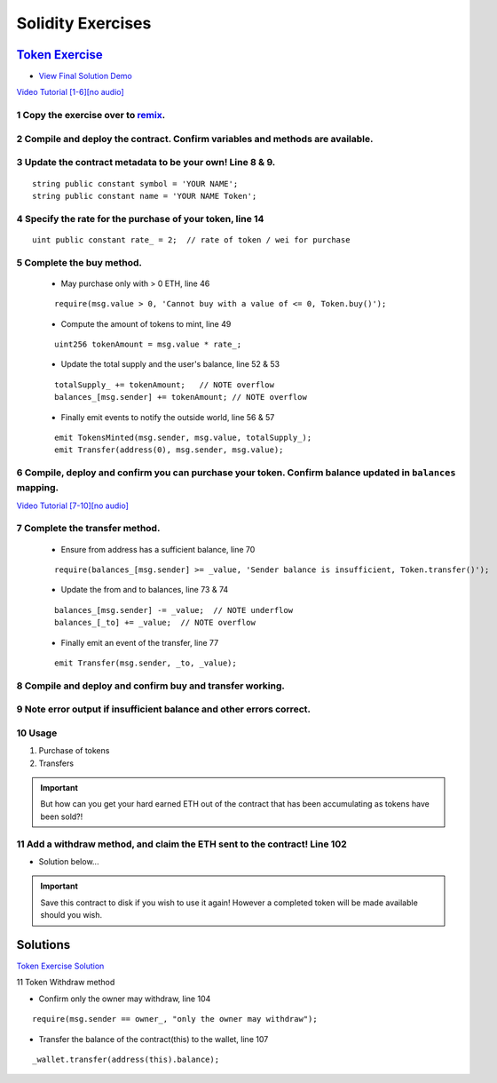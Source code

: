 ==================
Solidity Exercises
==================

`Token Exercise <https://raw.githubusercontent.com/Blockchain-Learning-Group/dapp-fundamentals/master/exercises/Token_02.sol>`_
=====================================================================================================================
- `View Final Solution Demo <https://drive.google.com/open?id=1cjCdlIaPVxwzxKry6tpSOm9Cz-qDepZO>`_

`Video Tutorial [1-6][no audio] <https://drive.google.com/open?id=1yUxNOfeLR3Ifg7Eo23Vh0SkgYRfAKeG2>`_

1 Copy the exercise over to `remix <https://remix.ethereum.org/#optimize=false&version=soljson-v0.4.24+commit.e67f0147.js>`_.
---------------------------------------------------------------------------------
2 Compile and deploy the contract. Confirm variables and methods are available.
----------------------------------------------------------------------------------
3 Update the contract metadata to be your own! Line 8 & 9.
---------------------------------------------------------------
::

  string public constant symbol = 'YOUR NAME';
  string public constant name = 'YOUR NAME Token';

4 Specify the rate for the purchase of your token, line 14
---------------------------------------------------
::

  uint public constant rate_ = 2;  // rate of token / wei for purchase

5 Complete the buy method.
------------------------------
  - May purchase only with > 0 ETH, line 46
  ::

    require(msg.value > 0, 'Cannot buy with a value of <= 0, Token.buy()');

  - Compute the amount of tokens to mint, line 49
  ::

    uint256 tokenAmount = msg.value * rate_;

  - Update the total supply and the user's balance, line 52 & 53
  ::

    totalSupply_ += tokenAmount;   // NOTE overflow
    balances_[msg.sender] += tokenAmount; // NOTE overflow

  - Finally emit events to notify the outside world, line 56 & 57
  ::

    emit TokensMinted(msg.sender, msg.value, totalSupply_);
    emit Transfer(address(0), msg.sender, msg.value);

6 Compile, deploy and confirm you can purchase your token. Confirm balance updated in ``balances`` mapping.
----------------------------------------------------------------------------------------------------------

`Video Tutorial [7-10][no audio] <https://drive.google.com/open?id=1kAPTCbLndTMaOslYo0lx4bN3eE7-zQQs>`_

7 Complete the transfer method.
-------------------------------------
  - Ensure from address has a sufficient balance, line 70
  ::

    require(balances_[msg.sender] >= _value, 'Sender balance is insufficient, Token.transfer()');

  - Update the from and to balances, line 73 & 74
  ::

    balances_[msg.sender] -= _value;  // NOTE underflow
    balances_[_to] += _value;  // NOTE overflow

  - Finally emit an event of the transfer, line 77
  ::

    emit Transfer(msg.sender, _to, _value);

8 Compile and deploy and confirm buy and transfer working.
----------------------------------------------------------------------
9 Note error output if insufficient balance and other errors correct.
---------------------------------------------------------------------------
10 Usage
-----
1. Purchase of tokens
2. Transfers

.. important::

  But how can you get your hard earned ETH out of the contract that has been accumulating as tokens have been sold?!

11 Add a withdraw method, and claim the ETH sent to the contract! Line 102
-----------------------------------------------------
- Solution below...


.. Important::
    Save this contract to disk if you wish to use it again! However a completed token will be made available should you wish.

Solutions
=========
`Token Exercise Solution <https://raw.githubusercontent.com/Blockchain-Learning-Group/dapp-fundamentals/master/solutions/Token_02.sol>`_

11 Token Withdraw method

- Confirm only the owner may withdraw, line 104

::

  require(msg.sender == owner_, "only the owner may withdraw");

- Transfer the balance of the contract(this) to the wallet, line 107

::

  _wallet.transfer(address(this).balance);
